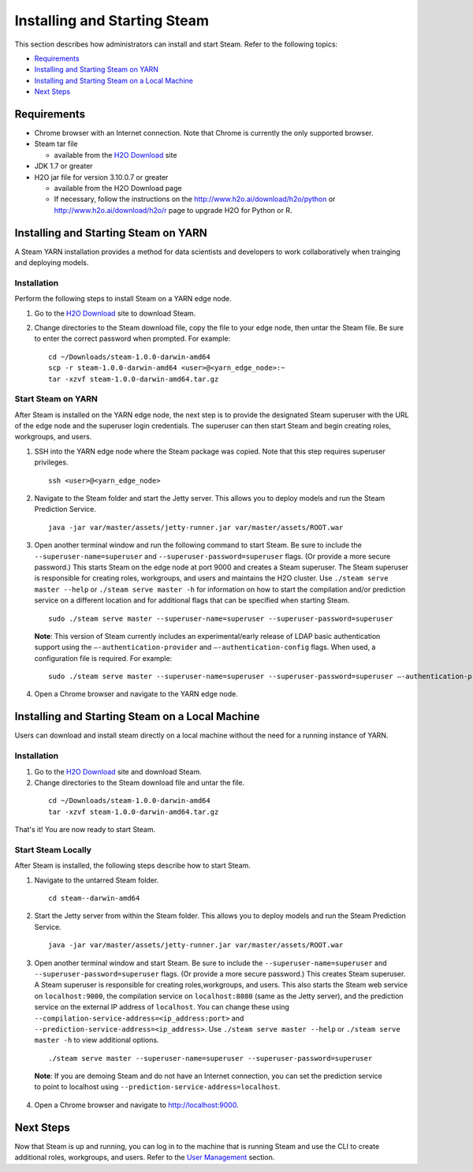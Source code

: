 Installing and Starting Steam
=============================

This section describes how administrators can install and start Steam. Refer to the following topics:

-  `Requirements`_
-  `Installing and Starting Steam on YARN`_
-  `Installing and Starting Steam on a Local Machine`_
-  `Next Steps`_

Requirements
------------

-  Chrome browser with an Internet connection. Note that Chrome is currently the only supported browser.
-  Steam tar file

   -  available from the `H2O Download <http://h2o.ai/download>`__ site

-  JDK 1.7 or greater
-  H2O jar file for version 3.10.0.7 or greater

   -  available from the H2O Download page
   -  If necessary, follow the instructions on the
      http://www.h2o.ai/download/h2o/python or
      http://www.h2o.ai/download/h2o/r page to upgrade H2O for Python or
      R.

Installing and Starting Steam on YARN
-------------------------------------

A Steam YARN installation provides a method for data scientists and developers to work collaboratively when trainging and deploying models. 

Installation
~~~~~~~~~~~~

Perform the following steps to install Steam on a YARN edge node. 

1. Go to the `H2O Download <http://h2o.ai/download>`__ site to download Steam. 

2. Change directories to the Steam download file, copy the file to your edge node, then untar the Steam file. Be sure to enter the correct password when prompted. For example:

   ::

       cd ~/Downloads/steam-1.0.0-darwin-amd64
       scp -r steam-1.0.0-darwin-amd64 <user>@<yarn_edge_node>:~
       tar -xzvf steam-1.0.0-darwin-amd64.tar.gz 


Start Steam on YARN
~~~~~~~~~~~~~~~~~~~

After Steam is installed on the YARN edge node, the next step is to provide the designated Steam superuser with
the URL of the edge node and the superuser login credentials. The superuser can then start Steam and begin creating roles, workgroups, and users.

1. SSH into the YARN edge node where the Steam package was copied. Note that this step requires superuser privileges. 

 ::

  ssh <user>@<yarn_edge_node>

2. Navigate to the Steam folder and start the Jetty server. This allows you to deploy models and run the Steam Prediction Service.

  ::

    java -jar var/master/assets/jetty-runner.jar var/master/assets/ROOT.war

3. Open another terminal window and run the following command to start Steam. Be sure to include the ``--superuser-name=superuser`` and ``--superuser-password=superuser`` flags. (Or provide a more secure password.) This starts Steam on the edge node at port 9000 and creates a Steam superuser. The Steam superuser is responsible for creating roles, workgroups, and users and maintains the H2O cluster. Use ``./steam serve master --help`` or ``./steam serve master -h`` for information on how to start the compilation and/or prediction service on a different location and for additional flags that can be specified when starting Steam. 

 ::

  sudo ./steam serve master --superuser-name=superuser --superuser-password=superuser

 **Note**: This version of Steam currently includes an experimental/early release of LDAP basic authentication support using the ``—-authentication-provider`` and ``—-authentication-config`` flags. When used, a configuration file is required. For example:

 ::

  sudo ./steam serve master --superuser-name=superuser --superuser-password=superuser —-authentication-provider="ldap-basic" —-authentication-config="file/path.toml"


4. Open a Chrome browser and navigate to the YARN edge node.

Installing and Starting Steam on a Local Machine
------------------------------------------------

Users can download and install steam directly on a local machine without the need for a running instance of YARN. 

Installation
~~~~~~~~~~~~

1. Go to the `H2O Download <http://h2o.ai/download>`__ site and download Steam. 

2. Change directories to the Steam download file and untar the file.

 ::
    
    cd ~/Downloads/steam-1.0.0-darwin-amd64
    tar -xzvf steam-1.0.0-darwin-amd64.tar.gz 

That's it! You are now ready to start Steam.

Start Steam Locally
~~~~~~~~~~~~~~~~~~~

After Steam is installed, the following steps describe how to start Steam.

1. Navigate to the untarred Steam folder. 

 ::

  cd steam--darwin-amd64

2. Start the Jetty server from within the Steam folder. This allows you to deploy models and run the Steam Prediction Service.

  ::

    java -jar var/master/assets/jetty-runner.jar var/master/assets/ROOT.war

3. Open another terminal window and start Steam. Be sure to include the ``--superuser-name=superuser`` and
   ``--superuser-password=superuser`` flags. (Or provide a more secure password.) This creates Steam superuser. A Steam superuser is responsible for creating roles,workgroups, and users. This also starts the Steam web service on ``localhost:9000``, the compilation service on ``localhost:8080`` (same as the Jetty server), and the prediction service on the external IP address of ``localhost``. You can change these using ``--compilation-service-address=<ip_address:port>`` and ``--prediction-service-address=<ip_address>``. Use ``./steam serve master --help`` or ``./steam serve master -h`` to view additional options.

 ::

  ./steam serve master --superuser-name=superuser --superuser-password=superuser

 **Note**: If you are demoing Steam and do not have an Internet connection, you can set the prediction service to point to localhost using ``--prediction-service-address=localhost``. 

4. Open a Chrome browser and navigate to http://localhost:9000.

Next Steps
----------

Now that Steam is up and running, you can log in to the machine that is
running Steam and use the CLI to create additional roles, workgroups,
and users. Refer to the `User Management <UserManagement.html>`__ section.
